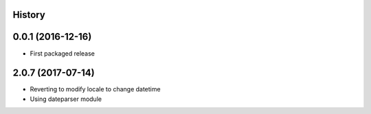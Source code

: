 .. :changelog:

History
-------

0.0.1 (2016-12-16)
------------------

* First packaged release


2.0.7 (2017-07-14)
------------------

* Reverting to modify locale to change datetime
* Using dateparser module
